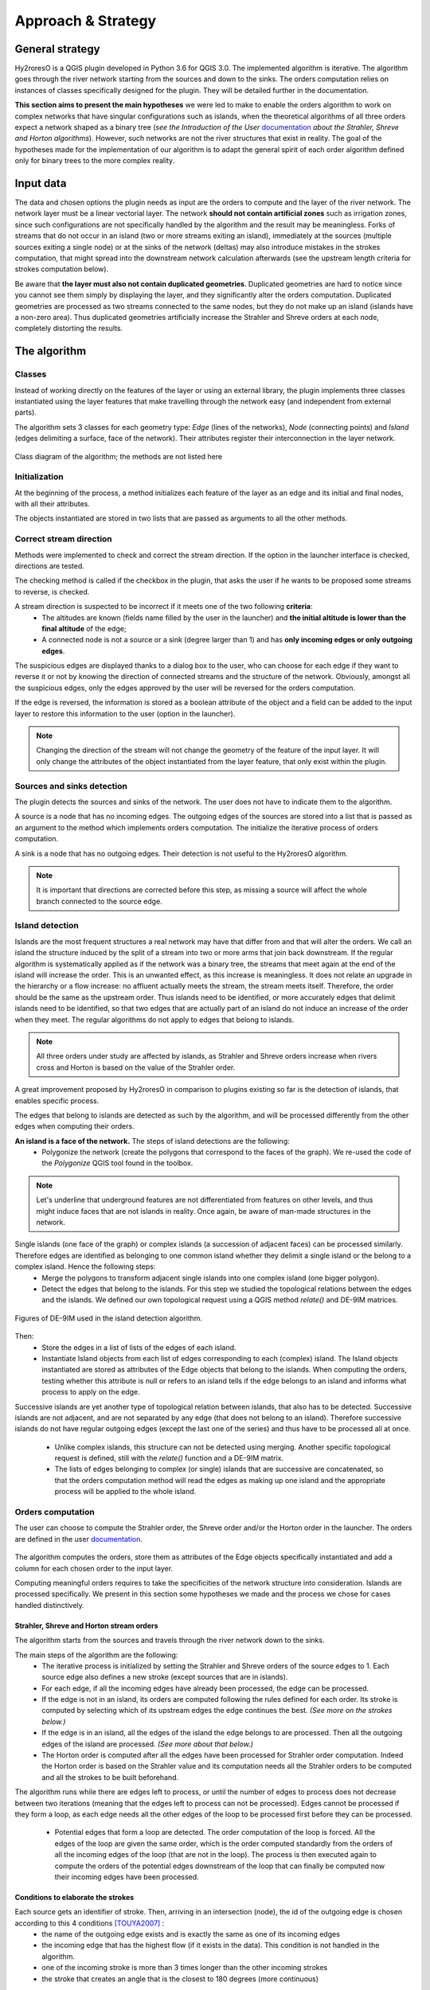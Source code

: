Approach & Strategy
================

General strategy
--------------

Hy2roresO is a QGIS plugin developed in Python 3.6 for QGIS 3.0.
The implemented algorithm is iterative. The algorithm goes through the river network starting from the sources and down to the sinks.
The orders computation relies on instances of classes specifically designed for the plugin. They will be detailed further in the documentation.

**This section aims to present the main hypotheses** we were led to make to enable the orders algorithm to work on complex networks that have singular configurations such as islands, when the theoretical algorithms of all three orders expect a network shaped as a binary tree (*see the Introduction of the User* documentation_ *about the Strahler, Shreve and Horton algorithms*). However, such networks are not the river structures that exist in reality. The goal of the hypotheses made for the implementation of our algorithm is to adapt the general spirit of each order algorithm defined only for binary trees to the more complex reality.

.. _documentation: ../user-docs/presentation.html


Input data
------------

The data and chosen options the plugin needs as input are the orders to compute and the layer of the river network. The network layer must be a linear vectorial layer. The network **should not contain artificial zones** such as irrigation zones, since such configurations are not specifically handled by the algorithm and the result may be meaningless. Forks of streams that do not occur in an island (two or more streams exiting an island), immediately at the sources (multiple sources exiting a single node) or at the sinks of the network (deltas) may also introduce mistakes in the strokes computation, that might spread into the downstream network calculation afterwards (see the upstream length criteria for strokes computation below). 

Be aware that **the layer must also not contain duplicated geometries**. Duplicated geometries are hard to notice since you cannot see them simply by displaying the layer, and they significantly alter the orders computation. Duplicated geometries are processed as two streams connected to the same nodes, but they do not make up an island (islands have a non-zero area). Thus duplicated geometries artificially increase the Strahler and Shreve orders at each node, completely distorting the results.

The algorithm 
--------------

Classes
~~~~~~~~~~~~

Instead of working directly on the features of the layer or using an external library, the plugin implements three classes instantiated using the layer features that make travelling through the network easy (and independent from external parts).

The algorithm sets 3 classes for each geometry type: *Edge* (lines of the networks), *Node* (connecting points) and *Island* (edges delimiting a surface, face of the network). Their attributes register their interconnection in the layer network.

.. figure:: ../_static/classes_Hy2roresOv1.0.png
   :align: center
   
   Class diagram of the algorithm; the methods are not listed here
    
Initialization
~~~~~~~~~~~~

At the beginning of the process, a method initializes each feature of the layer as an edge and its initial and final nodes, with all their attributes.

The objects instantiated are stored in two lists that are passed as arguments to all the other methods.

Correct stream direction
~~~~~~~~~~~~

Methods were implemented to check and correct the stream direction. If the option in the launcher interface is checked, directions are tested.  

The checking method is called if the checkbox in the plugin, that asks the user if he wants to be proposed some streams to reverse, is checked. 

A stream direction is suspected to be incorrect if it meets one of the two following **criteria**:
 * The altitudes are known (fields name filled by the user in the launcher) and **the initial altitude is lower than the final altitude** of the edge;
 * A connected node is not a source or a sink (degree larger than 1) and has **only incoming edges or only outgoing edges**.
 
The suspicious edges are displayed thanks to a dialog box to the user, who can choose for each edge if they want to reverse it or not by knowing the direction of connected streams and the structure of the network. Obviously, amongst all the suspicious edges, only the edges approved by the user will be reversed for the orders computation.

If the edge is reversed, the information is stored as a boolean attribute of the object and a field can be added to the input layer to restore this information to the user (option in the launcher).

.. note::
   Changing the direction of the stream will not change the geometry of the feature of the input layer. It will only change the attributes of the object instantiated from the layer feature, that only exist within the plugin.

Sources and sinks detection
~~~~~~~~~~~~

The plugin detects the sources and sinks of the network. The user does not have to indicate them to the algorithm. 

A source is a node that has no incoming edges. The outgoing edges of the sources are stored into a list that is passed as an argument to the method which implements orders computation. The initialize the iterative process of orders computation.

A sink is a node that has no outgoing edges. Their detection is not useful to the Hy2roresO algorithm.

.. note:: 
   It is important that directions are corrected before this step, as missing a source will affect the whole branch connected to the source edge.

Island detection
~~~~~~~~~~~~

Islands are the most frequent structures a real network may have that differ from and that will alter the orders. We call an island the structure induced by the split of a stream into two or more arms that join back downstream. If the regular algorithm is systematically applied as if the network was a binary tree, the streams that meet again at the end of the island will increase the order. This is an unwanted effect, as this increase is meaningless. It does not relate an upgrade in the hierarchy or a flow increase: no affluent actually meets the stream, the stream meets itself. Therefore, the order should be the same as the upstream order. Thus islands need to be identified, or more accurately edges that delimit islands need to be identified, so that two edges that are actually part of an island do not induce an increase of the order when they meet. The regular algorithms do not apply to edges that belong to islands.

.. note:: 
   All three orders under study are affected by islands, as Strahler and Shreve orders increase when rivers cross and Horton is based on the value of the Strahler order.
   
A great improvement proposed by Hy2roresO in comparison to plugins existing so far is the detection of islands, that enables specific process. 

The edges that belong to islands are detected as such by the algorithm, and will be processed differently from the other edges when computing their orders.

**An island is a face of the network.** The steps of island detections are the following:
 * Polygonize the network (create the polygons that correspond to the faces of the graph). We re-used the code of the *Polygonize* QGIS tool found in the toolbox.

.. note:: 
   Let's underline that underground features are not differentiated from features on other levels, and thus might induce faces that are not islands in reality. Once again, be aware of man-made structures in the network.

Single islands (one face of the graph) or complex islands (a succession of adjacent faces) can be processed similarly. Therefore edges are identified as belonging to one common island whether they delimit a single island or the belong to a complex island. Hence the following steps:
 * Merge the polygons to transform adjacent single islands into one complex island (one bigger polygon).
 * Detect the edges that belong to the islands. For this step we studied the topological relations between
   the edges and the islands. We defined our own topological request using a QGIS method *relate()* and
   DE-9IM matrices.


.. figure:: ../_static/imAB.png
   :align: center
   :scale: 40 %


.. figure:: ../_static/im1FF00F212.png
   :align: center
   :scale: 40 %


.. figure:: ../_static/im1FF0FF212.png
   :align: center
   :scale: 40 %


.. figure:: ../_static/im1FFF0F212.png
   :align: center
   :scale: 40 %


.. figure:: ../_static/imF1FF0F212.png
   :align: center
   :scale: 40 %
   
   Figures of DE-9IM used in the island detection algorithm.

Then:
 * Store the edges in a list of lists of the edges of each island. 
 * Instantiate Island objects from each list of edges corresponding to each (complex) island. The Island objects instantiated are stored as attributes of the Edge objects that belong to the islands. When computing the orders, testing whether this attribute is null or refers to an island tells if the edge belongs to an island and informs what process to apply on the edge.
 
Successive islands are yet another type of topological relation between islands, that also has to be detected. Successive islands are not adjacent, and are not separated by any edge (that does not belong to an island). Therefore successive islands do not have regular outgoing edges (except the last one of the series) and thus have to be processed all at once.

 * Unlike complex islands, this structure can not be detected using merging. Another specific topological request is defined, still with the *relate()* function and a DE-9IM matrix.
 * The lists of edges belonging to complex (or single) islands that are successive are concatenated, so that the orders computation method will read the edges as making up one island and the appropriate process will be applied to the whole island.
 
Orders computation
~~~~~~~~~~~~

The user can choose to compute the Strahler order, the Shreve order and/or the Horton order in the launcher.
The orders are defined in the user documentation_. 
 .. _documentation: ../user-docs/presentation.html
 
The algorithm computes the orders, store them as attributes of the Edge objects specifically instantiated and add a column for each chosen order to the input layer. 
 
Computing meaningful orders requires to take the specificities of the network structure into consideration. Islands are processed specifically. We present in this section some hypotheses we made and the process we chose for cases handled distinctively.
 

Strahler, Shreve and Horton stream orders
++++++++++++++++

The algorithm starts from the sources and travels through the river network down to the sinks.

The main steps of the algorithm are the following:
 * The iterative process is initialized by setting the Strahler and Shreve orders of the source edges to 1. Each source edge also defines a new stroke (except sources that are in islands).
 * For each edge, if all the incoming edges have already been processed, the edge can be processed.
 * If the edge is not in an island, its orders are computed following the rules defined for each order. Its stroke is computed by selecting which of its upstream edges the edge continues the best. *(See more on the strokes below.)*
 * If the edge is in an island, all the edges of the island the edge belongs to are processed. Then all the outgoing edges of the island are processed. *(See more about that below.)*
 * The Horton order is computed after all the edges have been processed for Strahler order computation. Indeed the Horton order is based on the Strahler value and its computation needs all the Strahler orders to be computed and all the strokes to be built beforehand.

The algorithm runs while there are edges left to process, or until the number of edges to process does not decrease between two iterations (meaning that the edges left to process can not be processed). Edges cannot be processed if they form a loop, as each edge needs all the other edges of the loop to be processed first before they can be processed.

 * Potential edges that form a loop are detected. The order computation of the loop is forced. All the edges of the loop are given the same order, which is the order computed standardly from the orders of all the incoming edges of the loop (that are not in the loop). The process is then executed again to compute the orders of the potential edges downstream of the loop that can finally be computed now their incoming edges have been processed.

Conditions to elaborate the strokes
++++++++++++++++

Each source gets an identifier of stroke. Then, arriving in an intersection (node), the id of the outgoing edge is chosen according to this 4 conditions [TOUYA2007]_ :
 - the name of the outgoing edge exists and is exactly the same as one of its incoming edges
 - the incoming edge that has the highest flow (if it exists in the data). This condition is not handled in the algorithm.
 - one of the incoming stroke is more than 3 times longer than the other incoming strokes
 - the stroke that creates an angle that is the closest to 180 degrees (more continuous)

After defining the strokes, we can attribute for each edges of a stroke the same Horton stream order, which is the maximum of the Strahler order of the edges of the stroke. The main stroke gets therefore the maximum Strahler stream order, and so one until each stroke is treated.

When handling an island, the stroke is calculated according to the conditions of name and length of the incoming strokes. The island is isolated and the outgoing edge is set to be attributed a stroke identifier from one of the incoming edges.
Then, every edge defining the island is given the identifier that was given to the outgoing edge. The island is completely part of the stroke this way, which was one of our suppositions (the island is there seen as a node).

When there is a delta or more than one outgoing edge from an island, the stroke is determined as the same stroke from the incoming edge. 

.. [TOUYA2007] http://recherche.ign.fr/labos/cogit/publiCOGITDetail.php?idpubli=4181&portee=labo&id=1&classement=date&duree=100&nomcomplet=Touya%20Guillaume&annee=2007&principale=

Stream orders and strokes in islands
++++++++++++++++

In islands, the order of each edge is the maximum of the orders of its incoming edges. It guarantees the order won't increase at each river crossing, and the order still gets larger if larger streams meet the island, which is intuitively expected by the user. 

All the edges in the island belong to the same stroke. This decision respects most aspects of a stroke. An island respects good continuity (in general) with one of its incoming edges and one of its outgoing edges. If you look at the network from afar, you want to draw a line that goes through the island and connects its two ends. There is at first sight no reason why you should pick one edge of the island over the others (in general). This is particularly obvious for single island, that have only one incoming edge and one outgoing edge. The two edges of the arms are not two rivers but two arms of the same river, therefore they are part of the same stroke. Another criterion in favour of this decision is that a stroke is supposed to start from a source and end either at a sink or at a river crossing. If only one edge of the island was chosen to define the stroke, the other edges would consequently define their own stroke that would not be connected to a source (in general).

There are two downsides to this. The first is that the strokes are supposed to be linear geometries in many situations they are used in. Islands break the continuous single line. The second downside is that the length of the stroke is not clearly defined anymore. Again, this could be a setback in many situations. It actually affects Hy2roresO. Indeed the strokes are defined using a criterion on the upstream length of the stroke (amongst other criteria, *more on strokes construction below*). Adding the lengths of all the strokes of the islands together is meaningless realistically. To overcome this issue, edges that belong to an island are stored separately from the rest of the network, and merged back with the main stroke after each edge has been processed and associated with a stroke, and before computing the Horton order. 

The stroke of the island edge is based on the incoming edges of the island (the edges that enter the island but that do not delimit the island nor are enclosed in the island). 
The determination of the stroke of the island edges is based on two criteria:
 * If one of the incoming edges splits in two entering the island, it probably is the stream delimiting the island and thus the best continuity. If there is the only splitting edge, its stroke is the stroke of the island.
 * Otherwise, the longest upstream stroke is the stroke if the island.

.. note:: 
   An angle criterion would be a possible improvement. However, it requires to define the angle between a linear edge and the island surface. See more about that in the Perspectives_.
   
.. _Perspectives: ../dev-docs/perspectives.html

Stream orders and strokes exiting islands
++++++++++++++++

Coming soon!

Update of the table
-----------------

The last part of the algorithm concerns the output data. This part creates new columns of attributes to the layer, which are the different orders calculated, a column 'reversed' if it has been chosen and a column with the identifier of the stroke if the Horton stream order has been calculated.
	
If you have chosen to get a new output layer with all the data, then you will get one with the data from the former layer and the new columns. Else the algorithm will update your input layer by adding these new columns.

#TODO: Finally, if there is already a column named like the ones that will be created, the user will be asked if he wants to keep the former column or if he wants to overwrite it.
